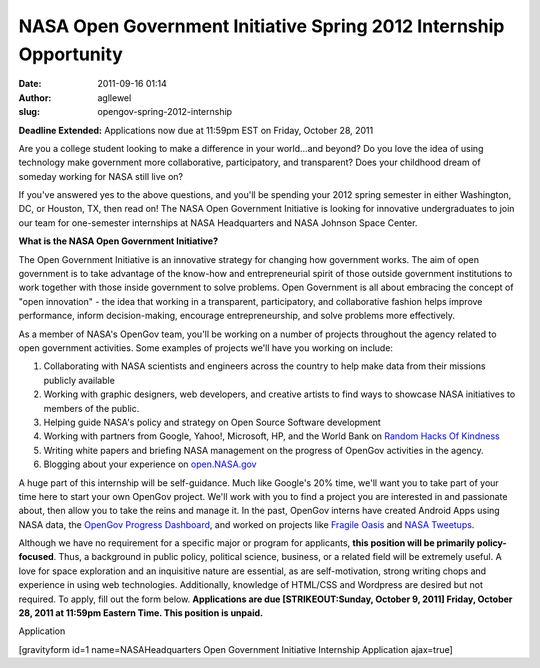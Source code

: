 NASA Open Government Initiative Spring 2012 Internship Opportunity
##################################################################
:date: 2011-09-16 01:14
:author: agllewel
:slug: opengov-spring-2012-internship

**Deadline Extended:** Applications now due at 11:59pm EST on Friday,
October 28, 2011

Are you a college student looking to make a difference in your
world...and beyond? Do you love the idea of using technology make
government more collaborative, participatory, and transparent? Does your
childhood dream of someday working for NASA still live on?

If you've answered yes to the above questions, and you'll be spending
your 2012 spring semester in either Washington, DC, or Houston, TX, then
read on! The NASA Open Government Initiative is looking for innovative
undergraduates to join our team for one-semester internships at NASA
Headquarters and NASA Johnson Space Center.

**What is the NASA Open Government Initiative?**

The Open Government Initiative is an innovative strategy for changing
how government works. The aim of open government is to take advantage of
the know-how and entrepreneurial spirit of those outside government
institutions to work together with those inside government to solve
problems. Open Government is all about embracing the concept of "open
innovation" - the idea that working in a transparent, participatory, and
collaborative fashion helps improve performance, inform decision-making,
encourage entrepreneurship, and solve problems more effectively.

As a member of NASA's OpenGov team, you'll be working on a number of
projects throughout the agency related to open government activities.
Some examples of projects we'll have you working on include:

#. Collaborating with NASA scientists and engineers across the country
   to help make data from their missions publicly available
#. Working with graphic designers, web developers, and creative artists
   to find ways to showcase NASA initiatives to members of the public.
#. Helping guide NASA's policy and strategy on Open Source Software
   development
#. Working with partners from Google, Yahoo!, Microsoft, HP, and the
   World Bank on `Random Hacks Of Kindness`_
#. Writing white papers and briefing NASA management on the progress of
   OpenGov activities in the agency.
#. Blogging about your experience on `open.NASA.gov`_

A huge part of this internship will be self-guidance. Much like Google's
20% time, we'll want you to take part of your time here to start your
own OpenGov project. We'll work with you to find a project you are
interested in and passionate about, then allow you to take the reins and
manage it. In the past, OpenGov interns have created Android Apps using
NASA data, the `OpenGov Progress Dashboard`_, and worked on projects
like `Fragile Oasis`_ and `NASA Tweetups`_.

Although we have no requirement for a specific major or program for
applicants, **this position will be primarily policy-focused**. Thus, a
background in public policy, political science, business, or a related
field will be extremely useful. A love for space exploration and an
inquisitive nature are essential, as are self-motivation, strong writing
chops and experience in using web technologies. Additionally, knowledge
of HTML/CSS and Wordpress are desired but not required. To apply, fill
out the form below. **Applications are due [STRIKEOUT:Sunday, October 9,
2011] Friday, October 28, 2011 at 11:59pm Eastern Time. This position is
unpaid.**

 

Application

[gravityform id=1 name=NASAHeadquarters Open Government Initiative
Internship Application ajax=true]

 

.. _Random Hacks Of Kindness: http://www.rhok.org
.. _open.NASA.gov: http://open.nasa.gov
.. _OpenGov Progress Dashboard: http://www.nasa.gov/open/statusdashboard.html
.. _Fragile Oasis: http://www.fragileoasis.org
.. _NASA Tweetups: http://www.nasa.gov/connect/tweetup/index.html
